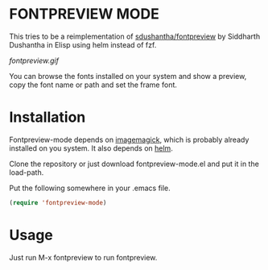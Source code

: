 * FONTPREVIEW MODE

This tries to be a reimplementation of  [[https://github.com/sdushantha/fontpreview][sdushantha/fontpreview]] by Siddharth Dushantha in Elisp
using helm instead of fzf.

[[fontpreview.gif]]

You can browse the fonts installed on your system and show a preview, copy the font name or path and set the frame font.

* Installation

Fontpreview-mode depends on [[https://www.imagemagick.org][imagemagick]], which is probably already installed on you system. 
It also depends on [[https://github.com/emacs-helm/helm/wiki][helm]].

Clone the repository or just download fontpreview-mode.el and put it in the load-path.

Put the following somewhere in your .emacs file.

#+BEGIN_SRC emacs-lisp
(require 'fontpreview-mode)
#+END_SRC

* Usage

Just run M-x fontpreview to run fontpreview. 



